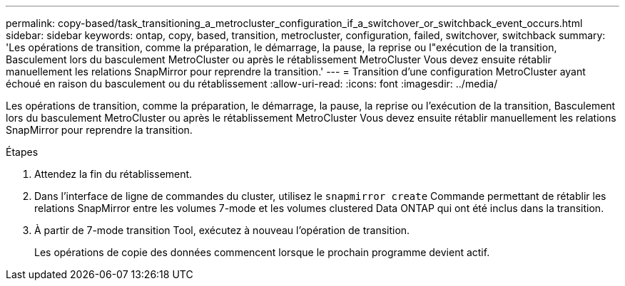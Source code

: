 ---
permalink: copy-based/task_transitioning_a_metrocluster_configuration_if_a_switchover_or_switchback_event_occurs.html 
sidebar: sidebar 
keywords: ontap, copy, based, transition, metrocluster, configuration, failed, switchover, switchback 
summary: 'Les opérations de transition, comme la préparation, le démarrage, la pause, la reprise ou l"exécution de la transition, Basculement lors du basculement MetroCluster ou après le rétablissement MetroCluster Vous devez ensuite rétablir manuellement les relations SnapMirror pour reprendre la transition.' 
---
= Transition d'une configuration MetroCluster ayant échoué en raison du basculement ou du rétablissement
:allow-uri-read: 
:icons: font
:imagesdir: ../media/


[role="lead"]
Les opérations de transition, comme la préparation, le démarrage, la pause, la reprise ou l'exécution de la transition, Basculement lors du basculement MetroCluster ou après le rétablissement MetroCluster Vous devez ensuite rétablir manuellement les relations SnapMirror pour reprendre la transition.

.Étapes
. Attendez la fin du rétablissement.
. Dans l'interface de ligne de commandes du cluster, utilisez le `snapmirror create` Commande permettant de rétablir les relations SnapMirror entre les volumes 7-mode et les volumes clustered Data ONTAP qui ont été inclus dans la transition.
. À partir de 7-mode transition Tool, exécutez à nouveau l'opération de transition.
+
Les opérations de copie des données commencent lorsque le prochain programme devient actif.


